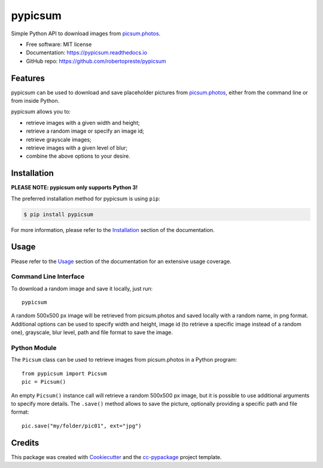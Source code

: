========
pypicsum
========


.. image:: https://img.shields.io/pypi/v/pypicsum.svg
        :target: https://pypi.python.org/pypi/pypicsum

.. image:: https://img.shields.io/travis/robertopreste/pypicsum.svg
        :target: https://travis-ci.com/robertopreste/pypicsum

.. image:: https://readthedocs.org/projects/pypicsum/badge/?version=latest
        :target: https://pypicsum.readthedocs.io/en/latest/?badge=latest
        :alt: Documentation Status

.. image:: https://pyup.io/repos/github/robertopreste/pypicsum/shield.svg
     :target: https://pyup.io/repos/github/robertopreste/pypicsum/
     :alt: Updates



Simple Python API to download images from `picsum.photos`_.


* Free software: MIT license
* Documentation: https://pypicsum.readthedocs.io
* GitHub repo: https://github.com/robertopreste/pypicsum


Features
========

pypicsum can be used to download and save placeholder pictures from `picsum.photos`_, either from the command line or from inside Python.

pypicsum allows you to:

* retrieve images with a given width and height;
* retrieve a random image or specify an image id;
* retrieve grayscale images;
* retrieve images with a given level of blur;
* combine the above options to your desire.

Installation
============

**PLEASE NOTE: pypicsum only supports Python 3!**

The preferred installation method for pypicsum is using ``pip``:

.. code-block:: console

    $ pip install pypicsum

For more information, please refer to the Installation_ section of the documentation.

Usage
=====

Please refer to the Usage_ section of the documentation for an extensive usage coverage.

Command Line Interface
----------------------

To download a random image and save it locally, just run::

    pypicsum

A random 500x500 px image will be retrieved from picsum.photos and saved locally with a random name, in png format. Additional options can be used to specify width and height, image id (to retrieve a specific image instead of a random one), grayscale, blur level, path and file format to save the image.

Python Module
-------------

The ``Picsum`` class can be used to retrieve images from picsum.photos in a Python program::

    from pypicsum import Picsum
    pic = Picsum()

An empty ``Picsum()`` instance call will retrieve a random 500x500 px image, but it is possible to use additional arguments to specify more details. The ``.save()`` method allows to save the picture, optionally providing a specific path and file format::

    pic.save("my/folder/pic01", ext="jpg")

Credits
=======

This package was created with Cookiecutter_ and the `cc-pypackage`_ project template.

.. _Cookiecutter: https://github.com/audreyr/cookiecutter
.. _`cc-pypackage`: https://github.com/robertopreste/cc-pypackage
.. _picsum.photos: https://picsum.photos
.. _Installation: https://pypicsum.readthedocs.io/en/latest/installation.html
.. _Usage: https://pypicsum.readthedocs.io/en/latest/usage.html
